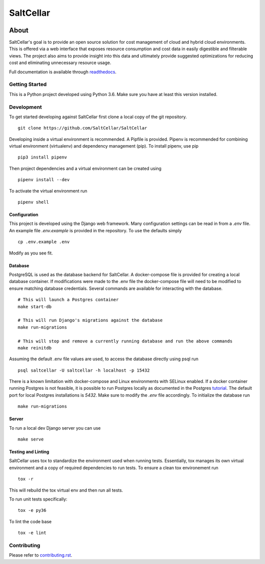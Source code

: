 ===========
SaltCellar
===========

|license| |Build Status| |codecov| |Updates| |Python 3| |Docs|

~~~~~
About
~~~~~

SaltCellar's goal is to provide an open source solution for cost management of cloud and hybrid cloud environments. This is offered via a web interface that exposes resource consumption and cost data in easily digestible and filterable views. The project also aims to provide insight into this data and ultimately provide suggested optimizations for reducing cost and eliminating unnecessary resource usage.

Full documentation is available through readthedocs_.


Getting Started
===============

This is a Python project developed using Python 3.6. Make sure you have at least this version installed.

Development
===========

To get started developing against SaltCellar first clone a local copy of the git repository. ::

    git clone https://github.com/SaltCellar/SaltCellar

Developing inside a virtual environment is recommended. A Pipfile is provided. Pipenv is recommended for combining virtual environment (virtualenv) and dependency management (pip). To install pipenv, use pip ::

    pip3 install pipenv

Then project dependencies and a virtual environment can be created using ::

    pipenv install --dev

To activate the virtual environment run ::

    pipenv shell

Configuration
-------------

This project is developed using the Django web framework. Many configuration settings can be read in from a `.env` file. An example file `.env.example` is provided in the repository. To use the defaults simply ::

    cp .env.example .env


Modify as you see fit.

Database
--------

PostgreSQL is used as the database backend for SaltCellar. A docker-compose file is provided for creating a local database container. If modifications were made to the .env file the docker-compose file will need to be modified to ensure matching database credentials. Several commands are available for interacting with the database. ::

    # This will launch a Postgres container
    make start-db

    # This will run Django's migrations against the database
    make run-migrations

    # This will stop and remove a currently running database and run the above commands
    make reinitdb

Assuming the default .env file values are used, to access the database directly using psql run ::

    psql saltcellar -U saltcellar -h localhost -p 15432

There is a known limitation with docker-compose and Linux environments with SELinux enabled. If a docker container running Postgres is not feasible, it is possible to run Postgres locally as documented in the Postgres tutorial_. The default port for local Postgres installations is `5432`. Make sure to modify the `.env` file accordingly. To initialize the database run ::

    make run-migrations

Server
------

To run a local dev Django server you can use ::

    make serve

Testing and Linting
-------------------

SaltCellar uses tox to standardize the environment used when running tests. Essentially, tox manages its own virtual environment and a copy of required dependencies to run tests. To ensure a clean tox environement run ::

    tox -r

This will rebuild the tox virtual env and then run all tests.

To run unit tests specifically::

    tox -e py36

To lint the code base ::

    tox -e lint


Contributing
=============

Please refer to contributing.rst_.



.. _readthedocs: http://saltcellar.readthedocs.io/en/latest/
.. _tutorial: https://www.postgresql.org/docs/10/static/tutorial-start.html
.. _contributing.rst: https://github.com/SaltCellar/SaltCellar/blob/master/CONTRIBUTING.rst

.. |license| image:: https://img.shields.io/github/license/SaltCellar/SaltCellar.svg
   :target: https://github.com/SaltCellar/SaltCellar/blob/master/LICENSE
.. |Build Status| image:: https://travis-ci.org/SaltCellar/SaltCellar.svg?branch=master
   :target: https://travis-ci.org/SaltCellar/SaltCellar
.. |codecov| image:: https://codecov.io/gh/SaltCellar/SaltCellar/branch/master/graph/badge.svg
   :target: https://codecov.io/gh/SaltCellar/SaltCellar
.. |Updates| image:: https://pyup.io/repos/github/SaltCellar/SaltCellar/shield.svg?t=1524249231720
   :target: https://pyup.io/repos/github/SaltCellar/SaltCellar/
.. |Python 3| image:: https://pyup.io/repos/github/SaltCellar/SaltCellar/python-3-shield.svg?t=1524249231720
   :target: https://pyup.io/repos/github/SaltCellar/SaltCellar/
.. |Docs| image:: https://readthedocs.org/projects/saltcellar/badge/
   :target: https://saltcellar.readthedocs.io/en/latest/
